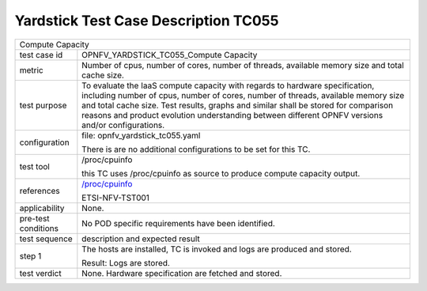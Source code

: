 .. This work is licensed under a Creative Commons Attribution 4.0 International
.. License.
.. http://creativecommons.org/licenses/by/4.0
.. (c) OPNFV, Huawei Technologies Co.,Ltd and others.

*************************************
Yardstick Test Case Description TC055
*************************************

.. _`/proc/cpuinfo`: http://www.linfo.org/proc_cpuinfo.html

+-----------------------------------------------------------------------------+
|Compute Capacity                                                             |
|                                                                             |
+--------------+--------------------------------------------------------------+
|test case id  | OPNFV_YARDSTICK_TC055_Compute Capacity                       |
|              |                                                              |
+--------------+--------------------------------------------------------------+
|metric        | Number of cpus, number of cores, number of threads, available|
|              | memory size and total cache size.                            |
|              |                                                              |
+--------------+--------------------------------------------------------------+
|test purpose  | To evaluate the IaaS compute capacity with regards to        |
|              | hardware specification, including number of cpus, number of  |
|              | cores, number of threads, available memory size and total    |
|              | cache size.                                                  |
|              | Test results, graphs and similar shall be stored for         |
|              | comparison reasons and product evolution understanding       |
|              | between different OPNFV versions and/or configurations.      |
|              |                                                              |
+--------------+--------------------------------------------------------------+
|configuration | file: opnfv_yardstick_tc055.yaml                             |
|              |                                                              |
|              | There is are no additional configurations to be set for this |
|              | TC.                                                          |
|              |                                                              |
+--------------+--------------------------------------------------------------+
|test tool     | /proc/cpuinfo                                                |
|              |                                                              |
|              | this TC uses /proc/cpuinfo as source to produce compute      |
|              | capacity output.                                             |
|              |                                                              |
+--------------+--------------------------------------------------------------+
|references    | `/proc/cpuinfo`_                                             |
|              |                                                              |
|              | ETSI-NFV-TST001                                              |
|              |                                                              |
+--------------+--------------------------------------------------------------+
|applicability | None.                                                        |
|              |                                                              |
+--------------+--------------------------------------------------------------+
|pre-test      | No POD specific requirements have been identified.           |
|conditions    |                                                              |
|              |                                                              |
+--------------+--------------------------------------------------------------+
|test sequence | description and expected result                              |
|              |                                                              |
+--------------+--------------------------------------------------------------+
|step 1        | The hosts are installed, TC is invoked and logs are produced |
|              | and stored.                                                  |
|              |                                                              |
|              | Result: Logs are stored.                                     |
|              |                                                              |
+--------------+--------------------------------------------------------------+
|test verdict  | None. Hardware specification are fetched and stored.         |
|              |                                                              |
+--------------+--------------------------------------------------------------+
